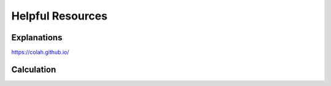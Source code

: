 Helpful Resources
========

Explanations
############

https://colah.github.io/


Calculation
###########

